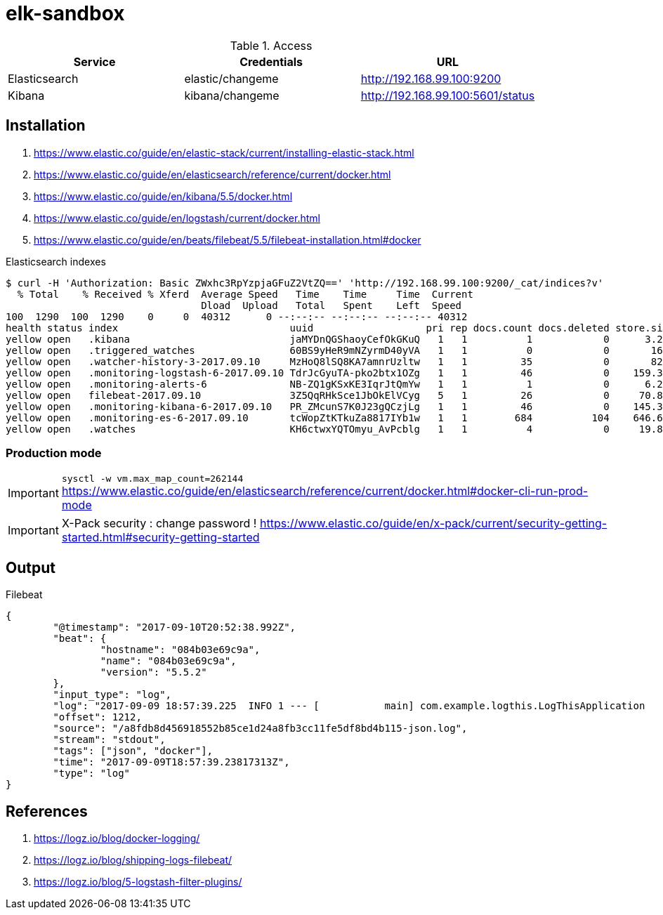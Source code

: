 = elk-sandbox


.Access
[align="center",frame="topbot"]
|===
| Service       | Credentials      | URL

| Elasticsearch | elastic/changeme | http://192.168.99.100:9200
| Kibana        | kibana/changeme  | http://192.168.99.100:5601/status
|===

== Installation

. https://www.elastic.co/guide/en/elastic-stack/current/installing-elastic-stack.html
. https://www.elastic.co/guide/en/elasticsearch/reference/current/docker.html
. https://www.elastic.co/guide/en/kibana/5.5/docker.html
. https://www.elastic.co/guide/en/logstash/current/docker.html
. https://www.elastic.co/guide/en/beats/filebeat/5.5/filebeat-installation.html#docker

.Elasticsearch indexes
----
$ curl -H 'Authorization: Basic ZWxhc3RpYzpjaGFuZ2VtZQ==' 'http://192.168.99.100:9200/_cat/indices?v'
  % Total    % Received % Xferd  Average Speed   Time    Time     Time  Current
                                 Dload  Upload   Total   Spent    Left  Speed
100  1290  100  1290    0     0  40312      0 --:--:-- --:--:-- --:--:-- 40312
health status index                             uuid                   pri rep docs.count docs.deleted store.size pri.store.size
yellow open   .kibana                           jaMYDnQGShaoyCefOkGKuQ   1   1          1            0      3.2kb          3.2kb
yellow open   .triggered_watches                60BS9yHeR9mNZyrmD40yVA   1   1          0            0       162b           162b
yellow open   .watcher-history-3-2017.09.10     MzHoQ8lSQ8KA7amnrUzltw   1   1         35            0       82kb           82kb
yellow open   .monitoring-logstash-6-2017.09.10 TdrJcGyuTA-pko2btx1OZg   1   1         46            0    159.3kb        159.3kb
yellow open   .monitoring-alerts-6              NB-ZQ1gKSxKE3IqrJtQmYw   1   1          1            0      6.2kb          6.2kb
yellow open   filebeat-2017.09.10               3Z5QqRHkSce1JbOkElVCyg   5   1         26            0     70.8kb         70.8kb
yellow open   .monitoring-kibana-6-2017.09.10   PR_ZMcunS7K0J23gQCzjLg   1   1         46            0    145.3kb        145.3kb
yellow open   .monitoring-es-6-2017.09.10       tcWopZtKTkuZa8817IYb1w   1   1        684          104    646.6kb        646.6kb
yellow open   .watches                          KH6ctwxYQTOmyu_AvPcblg   1   1          4            0     19.8kb         19.8kb
----

=== Production mode

IMPORTANT: `sysctl -w vm.max_map_count=262144`
https://www.elastic.co/guide/en/elasticsearch/reference/current/docker.html#docker-cli-run-prod-mode

IMPORTANT: X-Pack security : change password !
https://www.elastic.co/guide/en/x-pack/current/security-getting-started.html#security-getting-started

== Output

.Filebeat
[source,json]
----
{
	"@timestamp": "2017-09-10T20:52:38.992Z",
	"beat": {
		"hostname": "084b03e69c9a",
		"name": "084b03e69c9a",
		"version": "5.5.2"
	},
	"input_type": "log",
	"log": "2017-09-09 18:57:39.225  INFO 1 --- [           main] com.example.logthis.LogThisApplication   : Starting LogThisApplication v0.0.1-SNAPSHOT on 1a3de447a329 with PID 1 (/log-this.jar started by root in /)",
	"offset": 1212,
	"source": "/a8fdb8d456918552b85ce1d24a8fb3cc11fe5df8bd4b115-json.log",
	"stream": "stdout",
	"tags": ["json", "docker"],
	"time": "2017-09-09T18:57:39.23817313Z",
	"type": "log"
}
----

== References

. https://logz.io/blog/docker-logging/
. https://logz.io/blog/shipping-logs-filebeat/
. https://logz.io/blog/5-logstash-filter-plugins/
